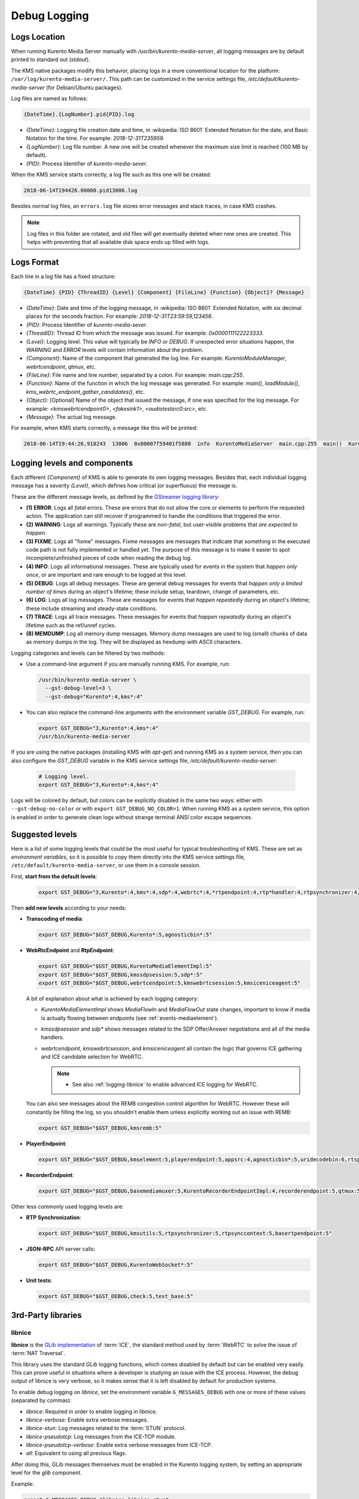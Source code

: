 =============
Debug Logging
=============

Logs Location
=============

When running Kurento Media Server manually with */usr/bin/kurento-media-server*, all logging messages are by default printed to standard out (*stdout*).

The KMS native packages modify this behavior, placing logs in a more conventional location for the platform: ``/var/log/kurento-media-server/``. This path can be customized in the service settings file, */etc/default/kurento-media-server* (for Debian/Ubuntu packages).

Log files are named as follows:

.. code-block:: text

   {DateTime}.{LogNumber}.pid{PID}.log

- *{DateTime}*: Logging file creation date and time, in :wikipedia:`ISO 8601` Extended Notation for the date, and Basic Notation for the time. For example: *2018-12-31T235959*.
- *{LogNumber}*: Log file number. A new one will be created whenever the maximum size limit is reached (100 MB by default).
- *{PID}*: Process Identifier of *kurento-media-sever*.

When the KMS service starts correctly, a log file such as this one will be created:

.. code-block:: text

   2018-06-14T194426.00000.pid13006.log

Besides normal log files, an ``errors.log`` file stores error messages and stack traces, in case KMS crashes.

.. note::

   Log files in this folder are rotated, and old files will get eventually deleted when new ones are created. This helps with preventing that all available disk space ends up filled with logs.



Logs Format
===========

Each line in a log file has a fixed structure:

.. code-block:: text

   {DateTime} {PID} {ThreadID} {Level} {Component} {FileLine} {Function} {Object}? {Message}

- *{DateTime}*: Date and time of the logging message, in :wikipedia:`ISO 8601` Extended Notation, with six decimal places for the seconds fraction. For example: *2018-12-31T23:59:59,123456*.
- *{PID}*: Process Identifier of *kurento-media-sever*.
- *{ThreadID}*: Thread ID from which the message was issued. For example: *0x0000111122223333*.
- *{Level}*: Logging level. This value will typically be *INFO* or *DEBUG*. If unexpected error situations happen, the *WARNING* and *ERROR* levels will contain information about the problem.
- *{Component}*: Name of the component that generated the log line. For example: *KurentoModuleManager*, *webrtcendpoint*, *qtmux*, etc.
- *{FileLine}*: File name and line number, separated by a colon. For example: *main.cpp:255*.
- *{Function}*: Name of the function in which the log message was generated. For example: *main()*, *loadModule()*, *kms_webrtc_endpoint_gather_candidates()*, etc.
- *{Object}*: [Optional] Name of the object that issued the message, if one was specified for the log message. For example: *<kmswebrtcendpoint0>*, *<fakesink1>*, *<audiotestsrc0:src>*, etc.
- *{Message}*: The actual log message.

For example, when KMS starts correctly, a message like this will be printed:

.. code-block:: text

   2018-06-14T19:44:26,918243  13006  0x00007f59401f5880  info  KurentoMediaServer  main.cpp:255  main()  Kurento Media Server started



.. _logging-levels:

Logging levels and components
=============================

Each different *{Component}* of KMS is able to generate its own logging messages. Besides that, each individual logging message has a severity *{Level}*, which defines how critical (or superfluous) the message is.

These are the different message levels, as defined by the `GStreamer logging library <https://gstreamer.freedesktop.org/data/doc/gstreamer/head/gstreamer/html/gst-running.html>`__:

- **(1) ERROR**: Logs all *fatal* errors. These are errors that do not allow the core or elements to perform the requested action. The application can still recover if programmed to handle the conditions that triggered the error.
- **(2) WARNING**: Logs all warnings. Typically these are *non-fatal*, but user-visible problems that *are expected to happen*.
- **(3) FIXME**: Logs all "fixme" messages. Fixme messages are messages that indicate that something in the executed code path is not fully implemented or handled yet. The purpose of this message is to make it easier to spot incomplete/unfinished pieces of code when reading the debug log.
- **(4) INFO**: Logs all informational messages. These are typically used for events in the system that *happen only once*, or are important and rare enough to be logged at this level.
- **(5) DEBUG**: Logs all debug messages. These are general debug messages for events that *happen only a limited number of times* during an object's lifetime; these include setup, teardown, change of parameters, etc.
- **(6) LOG**: Logs all log messages. These are messages for events that *happen repeatedly* during an object's lifetime; these include streaming and steady-state conditions.
- **(7) TRACE**: Logs all trace messages. These messages for events that *happen repeatedly* during an object's lifetime such as the ref/unref cycles.
- **(8) MEMDUMP**: Log all memory dump messages. Memory dump messages are used to log (small) chunks of data as memory dumps in the log. They will be displayed as hexdump with ASCII characters.

Logging categories and levels can be filtered by two methods:

- Use a command-line argument if you are manually running KMS. For example, run:

  .. code-block:: console

     /usr/bin/kurento-media-server \
       --gst-debug-level=3 \
       --gst-debug="Kurento*:4,kms*:4"

- You can also replace the command-line arguments with the environment variable *GST_DEBUG*. For example, run:

  .. code-block:: console

     export GST_DEBUG="3,Kurento*:4,kms*:4"
     /usr/bin/kurento-media-server

If you are using the native packages (installing KMS with *apt-get*) and running KMS as a system service, then you can also configure the *GST_DEBUG* variable in the KMS service settings file, */etc/default/kurento-media-server*:

  .. code-block:: console

     # Logging level.
     export GST_DEBUG="3,Kurento*:4,kms*:4"

Logs will be colored by default, but colors can be explicitly disabled in the same two ways: either with ``--gst-debug-no-color`` or with ``export GST_DEBUG_NO_COLOR=1``. When running KMS as a system service, this option is enabled in order to generate clean logs without strange terminal ANSI color escape sequences.



Suggested levels
================

Here is a list of some logging levels that could be the most useful for typical troubleshooting of KMS. These are set as *environment variables*, so it is possible to copy them directly into the KMS service settings file, ``/etc/default/kurento-media-server``, or use them in a console session.

First, **start from the default levels**:

  .. code-block:: console

     export GST_DEBUG="3,Kurento*:4,kms*:4,sdp*:4,webrtc*:4,*rtpendpoint:4,rtp*handler:4,rtpsynchronizer:4,agnosticbin:4"

Then **add new levels** according to your needs:

* **Transcoding of media**:

  .. code-block:: console

     export GST_DEBUG="$GST_DEBUG,Kurento*:5,agnosticbin*:5"

* **WebRtcEndpoint** and **RtpEndpoint**:

  .. code-block:: console

     export GST_DEBUG="$GST_DEBUG,KurentoMediaElementImpl:5"
     export GST_DEBUG="$GST_DEBUG,kmssdpsession:5,sdp*:5"
     export GST_DEBUG="$GST_DEBUG,webrtcendpoint:5,kmswebrtcsession:5,kmsiceniceagent:5"

  A bit of explanation about what is achieved by each logging category:

  - *KurentoMediaElementImpl* shows *MediaFlowIn* and *MediaFlowOut* state changes, important to know if media is actually flowing between endpoints (see :ref:`events-mediaelement`).
  - *kmssdpsession* and *sdp** shows messages related to the SDP Offer/Answer negotiations and all of the media handlers.
  - *webrtcendpoint*, *kmswebrtcsession*, and *kmsiceniceagent* all contain the logic that governs ICE gathering and ICE candidate selection for WebRTC.

    .. note::

       - See also :ref:`logging-libnice` to enable advanced ICE logging for WebRTC.

  You can also see messages about the REMB congestion control algorithm for WebRTC. However these will constantly be filling the log, so you shouldn't enable them unless explicitly working out an issue with REMB:

  .. code-block:: console

     export GST_DEBUG="$GST_DEBUG,kmsremb:5"

* **PlayerEndpoint**:

  .. code-block:: console

     export GST_DEBUG="$GST_DEBUG,kmselement:5,playerendpoint:5,appsrc:4,agnosticbin*:5,uridecodebin:6,rtspsrc:5,souphttpsrc:5,*CAPS*:3"

* **RecorderEndpoint**:

  .. code-block:: console

     export GST_DEBUG="$GST_DEBUG,basemediamuxer:5,KurentoRecorderEndpointImpl:4,recorderendpoint:5,qtmux:5,curl*:5"

Other less commonly used logging levels are:

* **RTP Synchronization**:

  .. code-block:: console

     export GST_DEBUG="$GST_DEBUG,kmsutils:5,rtpsynchronizer:5,rtpsynccontext:5,basertpendpoint:5"

* **JSON-RPC** API server calls:

  .. code-block:: console

     export GST_DEBUG="$GST_DEBUG,KurentoWebSocket*:5"

* **Unit tests**:

  .. code-block:: console

     export GST_DEBUG="$GST_DEBUG,check:5,test_base:5"



3rd-Party libraries
===================

.. _logging-libnice:

libnice
-------

**libnice** is the `GLib implementation <https://nice.freedesktop.org>`__ of :term:`ICE`, the standard method used by :term:`WebRTC` to solve the issue of :term:`NAT Traversal`.

This library uses the standard *GLib* logging functions, which comes disabled by default but can be enabled very easily. This can prove useful in situations where a developer is studying an issue with the ICE process. However, the debug output of libnice is very verbose, so it makes sense that it is left disabled by default for production systems.

To enable debug logging on *libnice*, set the environment variable ``G_MESSAGES_DEBUG`` with one or more of these values (separated by commas):

- *libnice*: Required in order to enable logging in libnice.
- *libnice-verbose*: Enable extra verbose messages.
- *libnice-stun*: Log messages related to the :term:`STUN` protocol.
- *libnice-pseudotcp*: Log messages from the ICE-TCP module.
- *libnice-pseudotcp-verbose*: Enable extra verbose messages from ICE-TCP.
- *all*: Equivalent to using all previous flags.

After doing this, GLib messages themselves must be enabled in the Kurento logging system, by setting an appropriate level for the *glib* component.

Example:

.. code-block:: console

   export G_MESSAGES_DEBUG="libnice,libnice-stun"
   export GST_DEBUG="$GST_DEBUG,glib:5"
   /usr/bin/kurento-media-server

You can also set this configuration in the Kurento service settings file, which gets installed at ``/etc/default/kurento-media-server``.



libsoup
-------

**libsoup** is the `GNOME HTTP client/server <https://wiki.gnome.org/Projects/libsoup>`__ library. It is used to perform HTTP requests, and currently this is used in Kurento by the *KmsImageOverlay* and the *KmsLogoOverlay* filters.

It is possible to enable detailed debug logging of the HTTP request/response headers, by defining the environment variable ``SOUP_DEBUG=1`` before running KMS:

.. code-block:: console

   export SOUP_DEBUG=1
   /usr/bin/kurento-media-server
